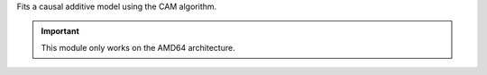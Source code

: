 Fits a causal additive model using the CAM algorithm.  

.. important:: 

  This module only works on the AMD64 architecture.